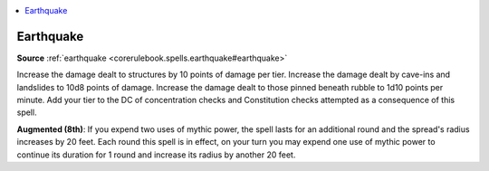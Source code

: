 
.. _`mythicadventures.mythicspells.earthquake`:

.. contents:: \ 

.. _`mythicadventures.mythicspells.earthquake#earthquake_mythic`: `mythicadventures.mythicspells.earthquake#earthquake`_

.. _`mythicadventures.mythicspells.earthquake#earthquake`:

Earthquake
===========

\ **Source**\  :ref:`earthquake <corerulebook.spells.earthquake#earthquake>`

Increase the damage dealt to structures by 10 points of damage per tier. Increase the damage dealt by cave-ins and landslides to 10d8 points of damage. Increase the damage dealt to those pinned beneath rubble to 1d10 points per minute. Add your tier to the DC of concentration checks and Constitution checks attempted as a consequence of this spell.

\ **Augmented (8th)**\ : If you expend two uses of mythic power, the spell lasts for an additional round and the spread's radius increases by 20 feet. Each round this spell is in effect, on your turn you may expend one use of mythic power to continue its duration for 1 round and increase its radius by another 20 feet.

